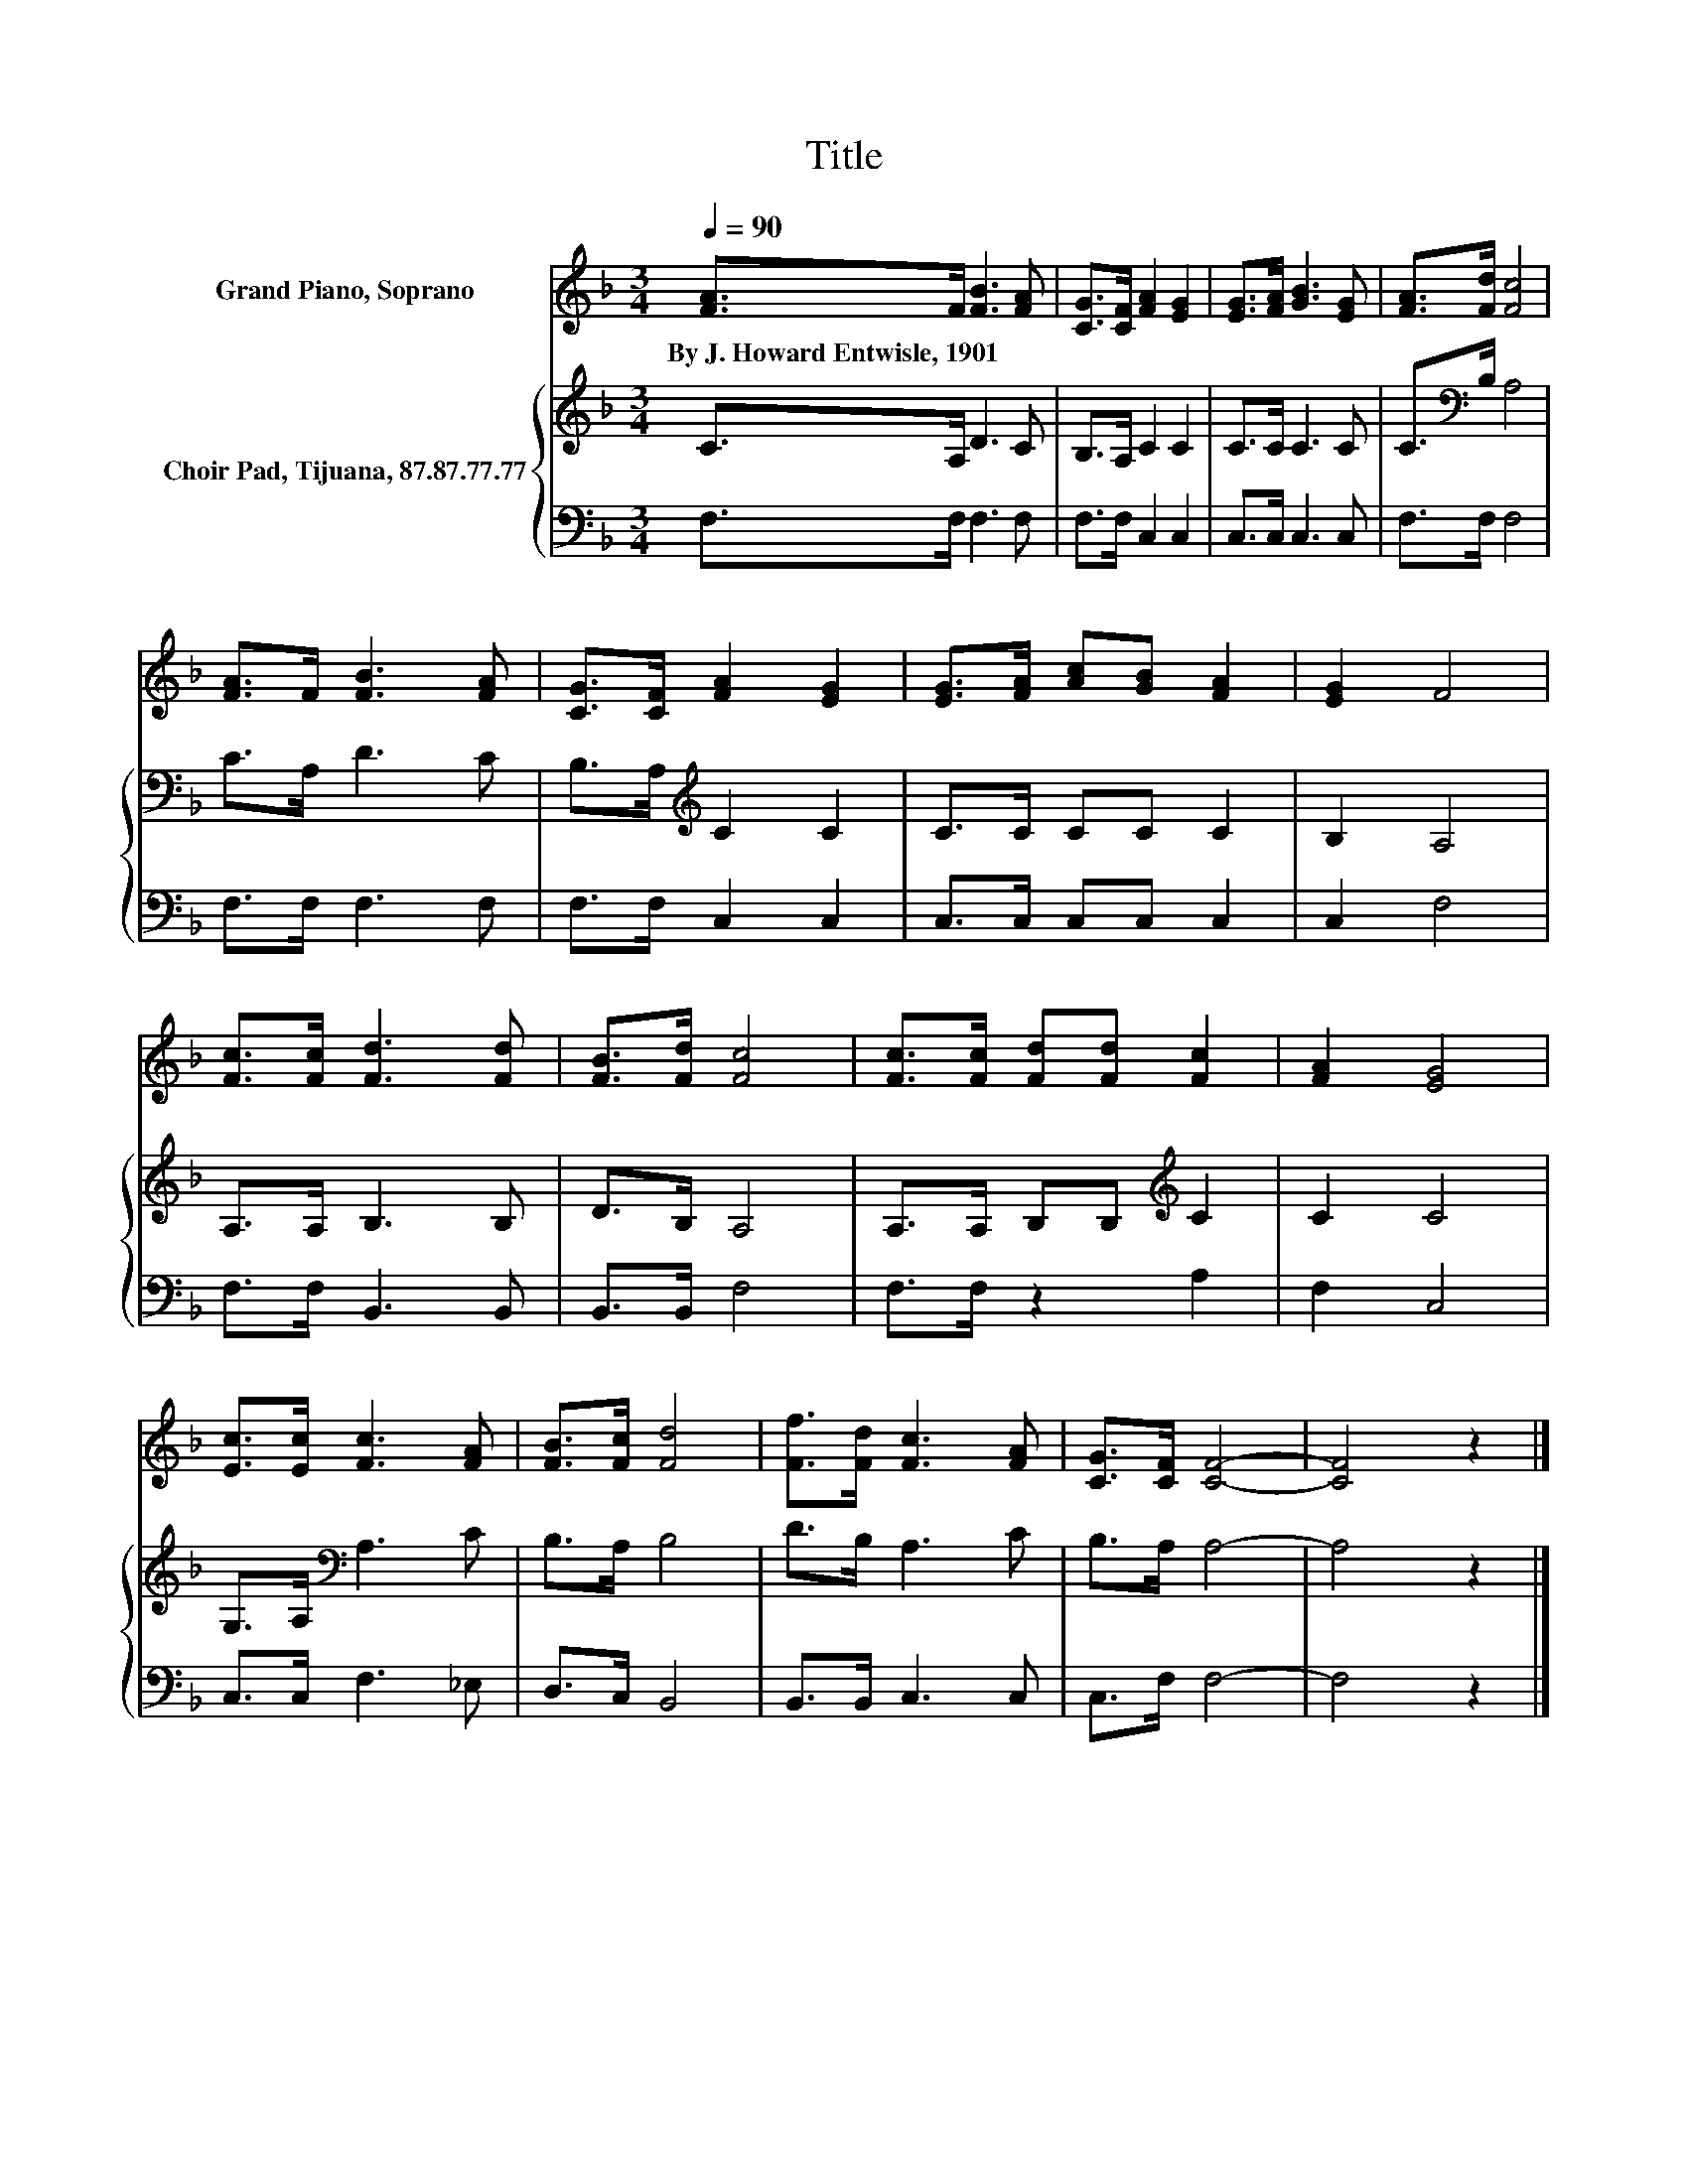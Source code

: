 X:1
T:Title
%%score 1 { 2 | 3 }
L:1/8
Q:1/4=90
M:3/4
K:F
V:1 treble nm="Grand Piano, Soprano"
V:2 treble nm="Choir Pad, Tijuana, 87.87.77.77"
V:3 bass 
V:1
 [FA]>F [FB]3 [FA] | [CG]>[CF] [FA]2 [EG]2 | [EG]>[FA] [GB]3 [EG] | [FA]>[Fd] [Fc]4 | %4
w: By~J.~Howard~Entwisle,~1901 * * *||||
 [FA]>F [FB]3 [FA] | [CG]>[CF] [FA]2 [EG]2 | [EG]>[FA] [Ac][GB] [FA]2 | [EG]2 F4 | %8
w: ||||
 [Fc]>[Fc] [Fd]3 [Fd] | [FB]>[Fd] [Fc]4 | [Fc]>[Fc] [Fd][Fd] [Fc]2 | [FA]2 [EG]4 | %12
w: ||||
 [Ec]>[Ec] [Fc]3 [FA] | [FB]>[Fc] [Fd]4 | [Ff]>[Fd] [Fc]3 [FA] | [CG]>[CF] [CF]4- | [CF]4 z2 |] %17
w: |||||
V:2
 C>A, D3 C | B,>A, C2 C2 | C>C C3 C | C>[K:bass]B, A,4 | C>A, D3 C | B,>A,[K:treble] C2 C2 | %6
 C>C CC C2 | B,2 A,4 | A,>A, B,3 B, | D>B, A,4 | A,>A, B,B,[K:treble] C2 | C2 C4 | %12
 G,>A,[K:bass] A,3 C | B,>A, B,4 | D>B, A,3 C | B,>A, A,4- | A,4 z2 |] %17
V:3
 F,>F, F,3 F, | F,>F, C,2 C,2 | C,>C, C,3 C, | F,>F, F,4 | F,>F, F,3 F, | F,>F, C,2 C,2 | %6
 C,>C, C,C, C,2 | C,2 F,4 | F,>F, B,,3 B,, | B,,>B,, F,4 | F,>F, z2 A,2 | F,2 C,4 | C,>C, F,3 _E, | %13
 D,>C, B,,4 | B,,>B,, C,3 C, | C,>F, F,4- | F,4 z2 |] %17

